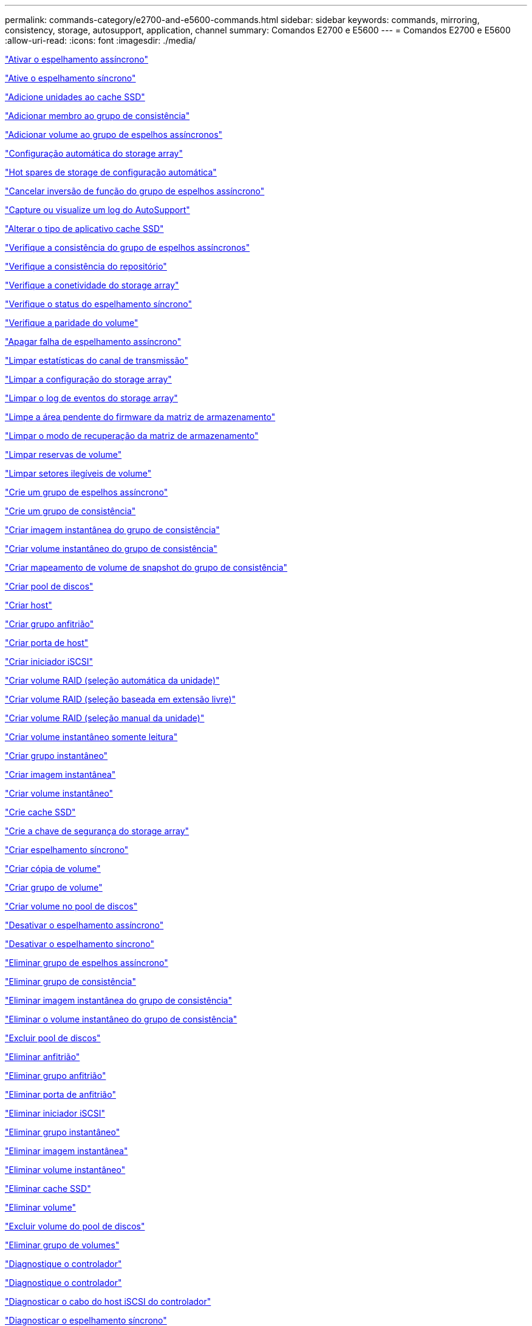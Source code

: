 ---
permalink: commands-category/e2700-and-e5600-commands.html 
sidebar: sidebar 
keywords: commands, mirroring, consistency, storage, autosupport, application, channel 
summary: Comandos E2700 e E5600 
---
= Comandos E2700 e E5600
:allow-uri-read: 
:icons: font
:imagesdir: ./media/


link:../commands-a-z/activate-asynchronous-mirroring.html["Ativar o espelhamento assíncrono"]

link:../commands-a-z/activate-synchronous-mirroring.html["Ative o espelhamento síncrono"]

link:../commands-a-z/add-drives-to-ssd-cache.html["Adicione unidades ao cache SSD"]

link:../commands-a-z/set-consistencygroup-addcgmembervolume.html["Adicionar membro ao grupo de consistência"]

link:../commands-a-z/add-volume-asyncmirrorgroup.html["Adicionar volume ao grupo de espelhos assíncronos"]

link:../commands-a-z/autoconfigure-storagearray.html["Configuração automática do storage array"]

link:../commands-a-z/autoconfigure-storagearray-hotspares.html["Hot spares de storage de configuração automática"]

link:../commands-a-z/stop-asyncmirrorgroup-rolechange.html["Cancelar inversão de função do grupo de espelhos assíncrono"]

link:../commands-a-z/smcli-autosupportlog.html["Capture ou visualize um log do AutoSupport"]

link:../commands-a-z/change-ssd-cache-application-type.html["Alterar o tipo de aplicativo cache SSD"]

link:../commands-a-z/check-asyncmirrorgroup-repositoryconsistency.html["Verifique a consistência do grupo de espelhos assíncronos"]

link:../commands-a-z/check-repositoryconsistency.html["Verifique a consistência do repositório"]

link:../commands-a-z/check-storagearray-connectivity.html["Verifique a conetividade do storage array"]

link:../commands-a-z/check-syncmirror.html["Verifique o status do espelhamento síncrono"]

link:../commands-a-z/check-volume-parity.html["Verifique a paridade do volume"]

link:../commands-a-z/clear-asyncmirrorfault.html["Apagar falha de espelhamento assíncrono"]

link:../commands-a-z/clear-alldrivechannels-stats.html["Limpar estatísticas do canal de transmissão"]

link:../commands-a-z/clear-storagearray-configuration.html["Limpar a configuração do storage array"]

link:../commands-a-z/clear-storagearray-eventlog.html["Limpar o log de eventos do storage array"]

link:../commands-a-z/clear-storagearray-firmwarependingarea.html["Limpe a área pendente do firmware da matriz de armazenamento"]

link:../commands-a-z/clear-storagearray-recoverymode.html["Limpar o modo de recuperação da matriz de armazenamento"]

link:../commands-a-z/clear-volume-reservations.html["Limpar reservas de volume"]

link:../commands-a-z/clear-volume-unreadablesectors.html["Limpar setores ilegíveis de volume"]

link:../commands-a-z/create-asyncmirrorgroup.html["Crie um grupo de espelhos assíncrono"]

link:../commands-a-z/create-consistencygroup.html["Crie um grupo de consistência"]

link:../commands-a-z/create-cgsnapimage-consistencygroup.html["Criar imagem instantânea do grupo de consistência"]

link:../commands-a-z/create-cgsnapvolume.html["Criar volume instantâneo do grupo de consistência"]

link:../commands-a-z/create-mapping-cgsnapvolume.html["Criar mapeamento de volume de snapshot do grupo de consistência"]

link:../commands-a-z/create-diskpool.html["Criar pool de discos"]

link:../commands-a-z/create-host.html["Criar host"]

link:../commands-a-z/create-hostgroup.html["Criar grupo anfitrião"]

link:../commands-a-z/create-hostport.html["Criar porta de host"]

link:../commands-a-z/create-iscsiinitiator.html["Criar iniciador iSCSI"]

link:../commands-a-z/create-raid-volume-automatic-drive-select.html["Criar volume RAID (seleção automática da unidade)"]

link:../commands-a-z/create-raid-volume-free-extent-based-select.html["Criar volume RAID (seleção baseada em extensão livre)"]

link:../commands-a-z/create-raid-volume-manual-drive-select.html["Criar volume RAID (seleção manual da unidade)"]

link:../commands-a-z/create-read-only-snapshot-volume.html["Criar volume instantâneo somente leitura"]

link:../commands-a-z/create-snapgroup.html["Criar grupo instantâneo"]

link:../commands-a-z/create-snapimage.html["Criar imagem instantânea"]

link:../commands-a-z/create-snapshot-volume.html["Criar volume instantâneo"]

link:../commands-a-z/create-ssdcache.html["Crie cache SSD"]

link:../commands-a-z/create-storagearray-securitykey.html["Crie a chave de segurança do storage array"]

link:../commands-a-z/create-syncmirror.html["Criar espelhamento síncrono"]

link:../commands-a-z/create-volumecopy.html["Criar cópia de volume"]

link:../commands-a-z/create-volumegroup.html["Criar grupo de volume"]

link:../commands-a-z/create-volume-diskpool.html["Criar volume no pool de discos"]

link:../commands-a-z/deactivate-storagearray.html["Desativar o espelhamento assíncrono"]

link:../commands-a-z/deactivate-storagearray-feature.html["Desativar o espelhamento síncrono"]

link:../commands-a-z/delete-asyncmirrorgroup.html["Eliminar grupo de espelhos assíncrono"]

link:../commands-a-z/delete-consistencygroup.html["Eliminar grupo de consistência"]

link:../commands-a-z/delete-cgsnapimage-consistencygroup.html["Eliminar imagem instantânea do grupo de consistência"]

link:../commands-a-z/delete-sgsnapvolume.html["Eliminar o volume instantâneo do grupo de consistência"]

link:../commands-a-z/delete-diskpool.html["Excluir pool de discos"]

link:../commands-a-z/delete-host.html["Eliminar anfitrião"]

link:../commands-a-z/delete-hostgroup.html["Eliminar grupo anfitrião"]

link:../commands-a-z/delete-hostport.html["Eliminar porta de anfitrião"]

link:../commands-a-z/delete-iscsiinitiator.html["Eliminar iniciador iSCSI"]

link:../commands-a-z/delete-snapgroup.html["Eliminar grupo instantâneo"]

link:../commands-a-z/delete-snapimage.html["Eliminar imagem instantânea"]

link:../commands-a-z/delete-snapvolume.html["Eliminar volume instantâneo"]

link:../commands-a-z/delete-ssdcache.html["Eliminar cache SSD"]

link:../commands-a-z/delete-volume.html["Eliminar volume"]

link:../commands-a-z/delete-volume-from-disk-pool.html["Excluir volume do pool de discos"]

link:../commands-a-z/delete-volumegroup.html["Eliminar grupo de volumes"]

link:../commands-a-z/diagnose-controller.html["Diagnostique o controlador"]

link:../commands-a-z/diagnose-controller.html["Diagnostique o controlador"]

link:../commands-a-z/diagnose-controller-iscsihostport.html["Diagnosticar o cabo do host iSCSI do controlador"]

link:../commands-a-z/diagnose-syncmirror.html["Diagnosticar o espelhamento síncrono"]

link:../commands-a-z/disable-storagearray-externalkeymanagement-file.html["Desativar o gerenciamento de chaves de segurança externas"]

link:../commands-a-z/disable-storagearray.html["Desativar o recurso de storage array"]

link:../commands-a-z/smcli-autosupportschedule-show.html["Exibir agendamento de coleta de mensagens do AutoSupport"]

link:../commands-a-z/smcli-autosupportconfig-show.html["Apresentar definições de coleção de pacotes AutoSupport"]

link:../commands-a-z/download-drive-firmware.html["Transfira o firmware da unidade"]

link:../commands-a-z/download-tray-firmware-file.html["Transfira o firmware da placa ambiental"]

link:../commands-a-z/download-storagearray-drivefirmware-file.html["Transfira o firmware da unidade de matriz de armazenamento"]

link:../commands-a-z/download-storagearray-firmware.html["Transfira o firmware da matriz de armazenamento/NVSRAM"]

link:../commands-a-z/download-storagearray-nvsram.html["Transfira a NVSRAM da matriz de armazenamento"]

link:../commands-a-z/download-tray-configurationsettings.html["Transferir definições de configuração da bandeja"]

link:../commands-a-z/enable-controller-datatransfer.html["Ativar a transferência de dados do controlador"]

link:../commands-a-z/enable-diskpool-security.html["Ative a segurança do pool de discos"]

link:../commands-a-z/enable-storagearray-externalkeymanagement-file.html["Ativar o gerenciamento de chaves de segurança externas"]

link:../commands-a-z/set-storagearray-odxenabled.html["Ativar ou desativar o ODX"]

link:../commands-a-z/smcli-enable-autosupportfeature.html["Ativar ou desativar AutoSupport no nível de domínio de gestão EMW..."]

link:../commands-a-z/smcli-enable-disable-autosupportondemand.html["Ativar ou desativar o recurso AutoSupport OnDemand..."]

link:../commands-a-z/smcli-enable-disable-autosupportremotediag.html["Ative ou desative o recurso de Diagnóstico remoto do AutoSupport OnDemand em..."]

link:../commands-a-z/set-storagearray-vaaienabled.html["Ativar ou desativar o VAAI"]

link:../commands-a-z/enable-storagearray-feature-file.html["Ative o recurso storage array"]

link:../commands-a-z/enable-volumegroup-security.html["Ativar a segurança do grupo de volumes"]

link:../commands-a-z/establish-asyncmirror-volume.html["Estabeleça par espelhado assíncrono"]

link:../commands-a-z/export-storagearray-securitykey.html["Exportar chave de segurança do storage array"]

link:../commands-a-z/import-storagearray-securitykey-file.html["Importar chave de segurança do storage array"]

link:../commands-a-z/start-increasevolumecapacity-volume.html["Aumentar a capacidade de volume no pool de discos ou grupo de volumes..."]

link:../commands-a-z/start-volume-initialize.html["Inicialize o volume fino"]

link:../commands-a-z/load-storagearray-dbmdatabase.html["Carregar banco de dados DBM do array de armazenamento"]

link:../commands-a-z/recopy-volumecopy-target.html["Cópia de volume recópia"]

link:../commands-a-z/recover-disabled-driveports.html["Recuperar portas de unidade desativadas"]

link:../commands-a-z/recover-volume.html["Recuperar volume RAID"]

link:../commands-a-z/recover-sasport-miswire.html["Recupere o fio incorreto da porta SAS"]

link:../commands-a-z/recreate-storagearray-mirrorrepository.html["Recriar o volume do repositório de espelhamento síncrono"]

link:../commands-a-z/reduce-disk-pool-capacity.html["Reduzir a capacidade do pool de disco"]

link:../commands-a-z/remove-drives-from-ssd-cache.html["Remova as unidades do cache SSD"]

link:../commands-a-z/remove-asyncmirrorgroup.html["Remova o par espelhado assíncrono incompleto do grupo de espelhos assíncronos"]

link:../commands-a-z/remove-member-volume-from-consistency-group.html["Remova o volume do membro do grupo de consistência"]

link:../commands-a-z/remove-syncmirror.html["Remova o espelhamento síncrono"]

link:../commands-a-z/remove-volumecopy-target.html["Remover cópia de volume"]

link:../commands-a-z/remove-volume-asyncmirrorgroup.html["Remova o volume do grupo de espelhos assíncronos"]

link:../commands-a-z/remove-lunmapping.html["Remover mapeamento LUN de volume"]

link:../commands-a-z/set-snapvolume.html["Mudar o nome do volume instantâneo"]

link:../commands-a-z/rename-ssd-cache.html["Renomeie o cache SSD"]

link:../commands-a-z/repair-volume-parity.html["Repare a paridade do volume"]

link:../commands-a-z/replace-drive-replacementdrive.html["Substitua a transmissão"]

link:../commands-a-z/reset-storagearray-arvmstats-asyncmirrorgroup.html["Repor estatísticas assíncronas do grupo de espelhos"]

link:../commands-a-z/smcli-autosupportschedule-reset.html["Redefinir o agendamento de coleta de mensagens do AutoSupport"]

link:../commands-a-z/reset-controller.html["Reponha o controlador"]

link:../commands-a-z/reset-drive.html["Reponha a transmissão"]

link:../commands-a-z/reset-iscsiipaddress.html["Repor o endereço IP iSCSI"]

link:../commands-a-z/reset-storagearray-diagnosticdata.html["Reponha os dados de diagnóstico da matriz de armazenamento"]

link:../commands-a-z/reset-storagearray-ibstatsbaseline.html["Redefinir linha de base de estatísticas InfiniBand do storage array"]

link:../commands-a-z/reset-storagearray-iscsistatsbaseline.html["Repor linha de base iSCSI da matriz de armazenamento"]

link:../commands-a-z/reset-storagearray-iserstatsbaseline.html["Redefinir a linha de base iSER do storage array"]

link:../commands-a-z/reset-storagearray-rlsbaseline.html["Redefina a linha de base RLS da matriz de armazenamento"]

link:../commands-a-z/reset-storagearray-sasphybaseline.html["Redefina a linha de base SAS PHY da matriz de armazenamento"]

link:../commands-a-z/reset-storagearray-socbaseline.html["Redefina a linha de base SOC da matriz de armazenamento"]

link:../commands-a-z/reset-storagearray-volumedistribution.html["Redefina a distribuição do volume da matriz de armazenamento"]

link:../commands-a-z/resume-asyncmirrorgroup.html["Retomar grupo de espelhos assíncronos"]

link:../commands-a-z/resume-cgsnapvolume.html["Retomar o volume instantâneo do grupo de consistência"]

link:../commands-a-z/resume-snapimage-rollback.html["Retomar a reversão da imagem instantânea"]

link:../commands-a-z/resume-snapvolume.html["Retomar o volume do instantâneo"]

link:../commands-a-z/resume-ssdcache.html["Retomar cache SSD"]

link:../commands-a-z/resume-syncmirror.html["Retomar o espelhamento síncrono"]

link:../commands-a-z/revive-drive.html["Reavive a condução"]

link:../commands-a-z/revive-snapgroup.html["Reavive o grupo instantâneo"]

link:../commands-a-z/revive-snapvolume.html["Reavive o volume instantâneo"]

link:../commands-a-z/revive-volumegroup.html["Reavive o grupo de volume"]

link:../commands-a-z/save-storagearray-arvmstats-asyncmirrorgroup.html["Salvar estatísticas assíncronas do grupo de espelhos"]

link:../commands-a-z/save-controller-nvsram-file.html["Salve a NVSRAM do controlador"]

link:../commands-a-z/save-drivechannel-faultdiagnostics-file.html["Salvar o status de diagnóstico de isolamento de falha do canal de acionamento"]

link:../commands-a-z/save-alldrives-logfile.html["Guardar o registo da unidade"]

link:../commands-a-z/save-ioclog.html["Salve o despejo do controlador de saída de entrada (IOC)"]

link:../commands-a-z/save-storagearray-autoloadbalancestatistics-file.html["Guardar estatísticas de balanceamento de carga automática"]

link:../commands-a-z/save-storagearray-configuration.html["Salve a configuração do storage array"]

link:../commands-a-z/save-storagearray-controllerhealthimage.html["Salve a imagem de integridade do controlador do storage array"]

link:../commands-a-z/save-storagearray-dbmdatabase.html["Salve o banco de dados DBM da matriz de armazenamento"]

link:../commands-a-z/save-storagearray-dbmvalidatorinfo.html["Salve o arquivo de informações do validador DBM da matriz de armazenamento"]

link:../commands-a-z/save-storage-array-diagnostic-data.html["Salve os dados de diagnóstico do storage array"]

link:../commands-a-z/save-storagearray-warningevents.html["Salvar eventos de storage array"]

link:../commands-a-z/save-storagearray-firmwareinventory.html["Guarde o inventário do firmware da matriz de armazenamento"]

link:../commands-a-z/save-storagearray-ibstats.html["Salvar estatísticas de storage array InfiniBand"]

link:../commands-a-z/save-storagearray-iscsistatistics.html["Guardar estatísticas iSCSI da matriz de armazenamento"]

link:../commands-a-z/save-storagearray-iserstatistics.html["Salvar estatísticas de iSER de storage array"]

link:../commands-a-z/save-storagearray-performancestats.html["Salvar estatísticas de desempenho do storage array"]

link:../commands-a-z/save-storagearray-rlscounts.html["Guardar contagens RLS da matriz de armazenamento"]

link:../commands-a-z/save-storagearray-sasphycounts.html["Salvar contagens de SAS PHY do storage array"]

link:../commands-a-z/save-storagearray-soccounts.html["Guardar contagens SOC da matriz de armazenamento"]

link:../commands-a-z/save-storagearray-statecapture.html["Salve a captura de estado da matriz de armazenamento"]

link:../commands-a-z/save-storagearray-supportdata.html["Salvar dados de suporte de storage array"]

link:../commands-a-z/save-alltrays-logfile.html["Guardar registo da bandeja"]

link:../commands-a-z/smcli-supportbundle-schedule.html["Agende a configuração automática da coleção de pacotes de suporte"]

link:../commands-a-z/set-asyncmirrorgroup.html["Defina o grupo de espelhos assíncronos"]

link:../commands-a-z/set-consistency-group-attributes.html["Definir atributos de grupo de consistência"]

link:../commands-a-z/set-cgsnapvolume.html["Definir o volume instantâneo do grupo de consistência"]

link:../commands-a-z/set-controller.html["Definir o controlador"]

link:../commands-a-z/set-controller-dnsservers.html["Defina as definições DNS do controlador"]

link:../commands-a-z/set-controller-ntpservers.html["Defina as definições NTP do controlador"]

link:../commands-a-z/set-controller-service-action-allowed-indicator.html["Definir o indicador de ação de serviço do controlador permitido"]

link:../commands-a-z/set-disk-pool.html["Defina o pool de discos"]

link:../commands-a-z/set-disk-pool-modify-disk-pool.html["Definir pool de discos (modificar pool de discos)"]

link:../commands-a-z/set-tray-drawer.html["Indicador de ação de serviço da gaveta definida permitida"]

link:../commands-a-z/set-drivechannel.html["Definir o estado do canal de transmissão"]

link:../commands-a-z/set-drive-hotspare.html["Definir unidade hot spare"]

link:../commands-a-z/set-drive-serviceallowedindicator.html["Definir o indicador de ação de serviço da unidade permitida"]

link:../commands-a-z/set-drive-operationalstate.html["Definir o estado da unidade"]

link:../commands-a-z/set-event-alert.html["Definir filtragem de alerta de eventos"]

link:../commands-a-z/set-drive-securityid.html["Defina o identificador de segurança da unidade FIPS"]

link:../commands-a-z/set-drive-nativestate.html["Defina a unidade externa como nativa"]

link:../commands-a-z/set-host.html["Definir host"]

link:../commands-a-z/set-hostchannel.html["Defina o canal do host"]

link:../commands-a-z/set-hostgroup.html["Definir grupo anfitrião"]

link:../commands-a-z/set-hostport.html["Defina a porta do host"]

link:../commands-a-z/set-storagearray-securitykey.html["Definir a chave de segurança do storage array interno"]

link:../commands-a-z/set-iscsiinitiator.html["Definir iniciador iSCSI"]

link:../commands-a-z/set-iscsitarget.html["Definir propriedades de destino iSCSI"]

link:../commands-a-z/set-isertarget.html["Defina o destino iSER"]

link:../commands-a-z/set-snapvolume-converttoreadwrite.html["Defina o volume instantâneo somente leitura para o volume de leitura/gravação"]

link:../commands-a-z/set-session-erroraction.html["Definir sessão"]

link:../commands-a-z/set-snapgroup.html["Definir atributos do grupo de instantâneos"]

link:../commands-a-z/set-snapgroup-mediascanenabled.html["Definir a digitalização do material do grupo instantâneo"]

link:../commands-a-z/set-snapgroup-increase-decreaserepositorycapacity.html["Definir a capacidade do volume do repositório do grupo de snapshot"]

link:../commands-a-z/set-snapgroup-enableschedule.html["Definir agendamento do grupo de instantâneos"]

link:../commands-a-z/set-snapvolume-mediascanenabled.html["Definir a digitalização do suporte de volume instantâneo"]

link:../commands-a-z/set-snapvolume-increase-decreaserepositorycapacity.html["Definir a capacidade do volume do repositório do volume do Snapshot"]

link:../commands-a-z/set-volume-ssdcacheenabled.html["Definir cache SSD para um volume"]

link:../commands-a-z/set-storagearray.html["Defina o storage array"]

link:../commands-a-z/set-storagearray-controllerhealthimageallowoverwrite.html["Definir a imagem de integridade do controlador da matriz de armazenamento permitir substituição"]

link:../commands-a-z/set-storagearray-autoloadbalancingenable.html["Definir matriz de armazenamento para ativar ou desativar o balanceamento de carga automático..."]

link:../commands-a-z/set-storagearray-icmppingresponse.html["Defina a resposta ICMP do storage array"]

link:../commands-a-z/set-storagearray-isnsregistration.html["Defina o Registro do iSNS do storage array"]

link:../commands-a-z/set-storagearray-isnsipv4configurationmethod.html["Defina o endereço do servidor iSNS do storage array IPv4"]

link:../commands-a-z/set-storagearray-isnsipv6address.html["Defina o endereço do servidor iSNS do storage array IPv6"]

link:../commands-a-z/set-storagearray-isnslisteningport.html["Defina a porta de escuta do servidor iSNS do storage array"]

link:../commands-a-z/set-storagearray-isnsserverrefresh.html["Defina a atualização do servidor iSNS do storage array"]

link:../commands-a-z/set-storagearray-learncycledate-controller.html["Definir o ciclo de aprendizagem da bateria do controlador da matriz de armazenamento"]

link:../commands-a-z/set-storagearray-redundancymode.html["Definir o modo de redundância do storage array"]

link:../commands-a-z/set-storagearray-time.html["Defina o tempo do storage array"]

link:../commands-a-z/set-storagearray-traypositions.html["Defina as posições da bandeja da matriz de armazenamento"]

link:../commands-a-z/set-storagearray-unnameddiscoverysession.html["Defina a sessão de descoberta sem nome do storage array"]

link:../commands-a-z/set-syncmirror.html["Definir o espelhamento síncrono"]

link:../commands-a-z/set-thin-volume-attributes.html["Defina atributos de volume fino"]

link:../commands-a-z/set-tray-identification.html["Definir a identificação da bandeja"]

link:../commands-a-z/set-tray-serviceallowedindicator.html["Indicador de ação de serviço de bandeja definida permitida"]

link:../commands-a-z/set-volumes.html["Definir atributos de volume para um volume em um pool de discos..."]

link:../commands-a-z/set-volume-group-attributes-for-volume-in-a-volume-group.html["Definir atributos de volume para um volume em um grupo de volumes..."]

link:../commands-a-z/set-volumecopy-target.html["Definir cópia de volume"]

link:../commands-a-z/set-volumegroup.html["Definir grupo de volume"]

link:../commands-a-z/set-volumegroup-forcedstate.html["Definir o estado forçado do grupo de volume"]

link:../commands-a-z/set-volume-logicalunitnumber.html["Definir mapeamento de volume"]

link:../commands-a-z/show-asyncmirrorgroup-summary.html["Mostrar grupos de espelhos assíncronos"]

link:../commands-a-z/show-asyncmirrorgroup-synchronizationprogress.html["Mostrar o progresso assíncrono da sincronização do grupo de espelhos"]

link:../commands-a-z/show-storagearray-autosupport.html["Mostrar a configuração do AutoSupport (para storages de E2800 ou E5700)"]

link:../commands-a-z/show-blockedeventalertlist.html["Mostrar eventos bloqueados"]

link:../commands-a-z/show-consistencygroup.html["Mostrar grupo de consistência"]

link:../commands-a-z/show-cgsnapimage.html["Mostrar imagem instantânea do grupo de consistência"]

link:../commands-a-z/show-controller.html["Mostrar controlador"]

link:../commands-a-z/show-controller-nvsram.html["Mostrar NVSRAM da controladora"]

link:../commands-a-z/show-iscsisessions.html["Mostrar sessões iSCSI atuais"]

link:../commands-a-z/show-diskpool.html["Mostrar pool de discos"]

link:../commands-a-z/show-alldrives.html["Mostrar unidade"]

link:../commands-a-z/show-drivechannel-stats.html["Mostrar estatísticas do canal de transmissão"]

link:../commands-a-z/show-alldrives-downloadprogress.html["Mostrar o progresso da transferência da unidade"]

link:../commands-a-z/show-alldrives-performancestats.html["Mostrar estatísticas de desempenho da unidade"]

link:../commands-a-z/show-allhostports.html["Mostrar portas de host"]

link:../commands-a-z/show-replaceabledrives.html["Mostrar unidades substituíveis"]

link:../commands-a-z/show-snapgroup.html["Mostrar grupo instantâneo"]

link:../commands-a-z/show-snapimage.html["Mostrar imagem instantânea"]

link:../commands-a-z/show-snapvolume.html["Mostrar volumes de instantâneos"]

link:../commands-a-z/show-ssd-cache.html["Mostrar cache SSD"]

link:../commands-a-z/show-ssd-cache-statistics.html["Mostrar estatísticas de cache SSD"]

link:../commands-a-z/show-storagearray.html["Mostrar storage array"]

link:../commands-a-z/show-storagearray-autoconfiguration.html["Mostrar configuração automática da matriz de armazenamento"]

link:../commands-a-z/show-storagearray-controllerhealthimage.html["Mostrar imagem de integridade do controlador do storage array"]

link:../commands-a-z/show-storagearray-dbmdatabase.html["Mostrar banco de dados DBM do storage array"]

link:../commands-a-z/show-storagearray-hosttopology.html["Mostrar topologia de host de storage array"]

link:../commands-a-z/show-storagearray-lunmappings.html["Mostrar mapeamentos de LUN de matriz de armazenamento"]

link:../commands-a-z/show-storagearray-iscsinegotiationdefaults.html["Mostrar padrões de negociação de storage array"]

link:../commands-a-z/show-storagearray-odxsetting.html["Mostrar configuração ODX da matriz de armazenamento"]

link:../commands-a-z/show-storagearray-powerinfo.html["Mostrar informações sobre a energia da matriz de armazenamento"]

link:../commands-a-z/show-storagearray-unconfigurediscsiinitiators.html["Mostrar iniciadores iSCSI não configurados da matriz de armazenamento"]

link:../commands-a-z/show-storagearray-unreadablesectors.html["Mostrar setores ilegíveis do storage array"]

link:../commands-a-z/show-textstring.html["Mostrar cadeia de carateres"]

link:../commands-a-z/show-syncmirror-candidates.html["Mostrar candidatos a volume de espelhamento síncrono"]

link:../commands-a-z/show-syncmirror-synchronizationprogress.html["Mostrar o progresso da sincronização de volume do espelhamento síncrono"]

link:../commands-a-z/show-volume.html["Mostrar volume fino"]

link:../commands-a-z/show-volume-summary.html["Mostrar volume"]

link:../commands-a-z/show-volume-actionprogress.html["Mostrar o progresso da ação do volume"]

link:../commands-a-z/show-volumecopy.html["Mostrar cópia de volume"]

link:../commands-a-z/show-volumecopy-sourcecandidates.html["Mostrar candidatos de origem de cópia de volume"]

link:../commands-a-z/show-volumecopy-source-targetcandidates.html["Mostrar candidatos alvo de cópia de volume"]

link:../commands-a-z/show-volumegroup.html["Mostrar grupo de volume"]

link:../commands-a-z/show-volumegroup-exportdependencies.html["Mostrar dependências de exportação do grupo de volumes"]

link:../commands-a-z/show-volumegroup-importdependencies.html["Mostrar dependências de importação do grupo de volumes"]

link:../commands-a-z/show-volume-performancestats.html["Mostrar estatísticas de desempenho de volume"]

link:../commands-a-z/show-volume-reservations.html["Mostrar reservas de volume"]

link:../commands-a-z/smcli-autosupportconfig.html["Especifique o método de entrega AutoSupport"]

link:../commands-a-z/start-asyncmirrorgroup-synchronize.html["Inicie a sincronização assíncrona do espelhamento"]

link:../commands-a-z/smcli-autosupportconfig.html["Especifique o método de entrega AutoSupport"]

link:../commands-a-z/start-cgsnapimage-rollback.html["Iniciar reversão de snapshot do grupo de consistência"]

link:../commands-a-z/start-controller.html["Inicie o rastreio do controlador"]

link:../commands-a-z/start-diskpool-locate.html["Inicie a localização do pool de discos"]

link:../commands-a-z/start-drivechannel-faultdiagnostics.html["Inicie o diagnóstico de isolamento de falhas do canal da unidade"]

link:../commands-a-z/start-drivechannel-locate.html["Inicie a localização do canal de transmissão"]

link:../commands-a-z/start-drive-initialize.html["Iniciar a inicialização da unidade"]

link:../commands-a-z/start-drive-locate.html["Inicie a localização da unidade"]

link:../commands-a-z/start-drive-reconstruct.html["Inicie a reconstrução da condução"]

link:../commands-a-z/start-ioclog.html["Iniciar despejo do controlador de saída de entrada (IOC)"]

link:../commands-a-z/start-controller-iscsihostport-dhcprefresh.html["Inicie a atualização iSCSI DHCP"]

link:../commands-a-z/start-secureerase-drive.html["Inicie a eliminação segura da unidade FDE"]

link:../commands-a-z/start-snapimage-rollback.html["Iniciar reversão de imagem instantânea"]

link:../commands-a-z/start-ssdcache-locate.html["Inicie o cache SSD Locate"]

link:../commands-a-z/start-ssdcache-performancemodeling.html["Inicie a modelagem de desempenho de cache SSD"]

link:../commands-a-z/start-storagearray-configdbdiagnostic.html["Inicie o diagnóstico do banco de dados de configuração do storage array"]

link:../commands-a-z/start-storagearray-controllerhealthimage-controller.html["Inicie a imagem de integridade do controlador do storage array"]

link:../commands-a-z/start-storagearray-isnsserverrefresh.html["Inicie a atualização do servidor iSNS do storage array"]

link:../commands-a-z/start-storagearray-locate.html["Inicie o storage array Locate"]

link:../commands-a-z/start-syncmirror-primary-synchronize.html["Inicie a sincronização de espelhamento síncrono"]

link:../commands-a-z/start-tray-locate.html["Localize a bandeja inicial"]

link:../commands-a-z/start-volumegroup-defragment.html["Iniciar desfragmentação do grupo de volume"]

link:../commands-a-z/start-volumegroup-export.html["Iniciar a exportação do grupo de volume"]

link:../commands-a-z/start-volumegroup-import.html["Iniciar a importação do grupo de volume"]

link:../commands-a-z/start-volumegroup-locate.html["Iniciar a localização do grupo de volume"]

link:../commands-a-z/start-volume-initialization.html["Iniciar a inicialização do volume"]

link:../commands-a-z/stop-cgsnapimage-rollback.html["Parar a reversão de snapshot do grupo de consistência"]

link:../commands-a-z/stop-cgsnapvolume.html["Parar o volume instantâneo do grupo de consistência"]

link:../commands-a-z/stop-diskpool-locate.html["Parar o pool de discos localizar"]

link:../commands-a-z/stop-drivechannel-faultdiagnostics.html["Pare o diagnóstico de isolamento de falha do canal de acionamento"]

link:../commands-a-z/stop-drivechannel-locate.html["Parar a localização do canal de transmissão"]

link:../commands-a-z/stop-drive-locate.html["Parar a localização da condução"]

link:../commands-a-z/stop-drive-replace.html["Parar a transmissão Substituir"]

link:../commands-a-z/stop-consistencygroup-pendingsnapimagecreation.html["Parar imagens instantâneas pendentes no grupo de consistência"]

link:../commands-a-z/stop-pendingsnapimagecreation.html["Parar o grupo instantâneo com imagens instantâneas pendentes"]

link:../commands-a-z/stop-snapimage-rollback.html["Parar a reversão da imagem instantânea"]

link:../commands-a-z/stop-snapvolume.html["Parar o volume instantâneo"]

link:../commands-a-z/stop-ssdcache-locate.html["Parar a localização da cache SSD"]

link:../commands-a-z/stop-ssdcache-performancemodeling.html["Pare a modelagem de desempenho de cache SSD"]

link:../commands-a-z/stop-storagearray-configdbdiagnostic.html["Interromper o diagnóstico do banco de dados de configuração do storage"]

link:../commands-a-z/stop-storagearray-drivefirmwaredownload.html["Pare o download do firmware da unidade de matriz de armazenamento"]

link:../commands-a-z/stop-storagearray-iscsisession.html["Parar a sessão iSCSI da matriz de armazenamento"]

link:../commands-a-z/stop-storagearray-locate.html["Parar a localização da matriz de armazenamento"]

link:../commands-a-z/stop-tray-locate.html["Parar bandeja localizar"]

link:../commands-a-z/stop-volumecopy-target-source.html["Parar a cópia do volume"]

link:../commands-a-z/stop-volumegroup-locate.html["Parar a localização do grupo de volume"]

link:../commands-a-z/suspend-asyncmirrorgroup.html["Suspenda o grupo de espelhos assíncronos"]

link:../commands-a-z/suspend-ssdcache.html["Suspenda a cache SSD"]

link:../commands-a-z/suspend-syncmirror-primaries.html["Suspender o espelhamento síncrono"]

link:../commands-a-z/smcli-alerttest.html["Alertas de teste"]

link:../commands-a-z/diagnose-asyncmirrorgroup.html["Teste a conetividade assíncrona do grupo de espelhos"]

link:../commands-a-z/smcli-autosupportconfig-test.html["Teste a configuração do AutoSupport"]

link:../commands-a-z/validate-storagearray-securitykey.html["Valide a chave de segurança do storage array"]
